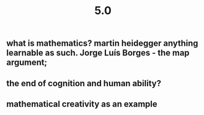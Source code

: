 #+TITLE: 5.0

** what is mathematics? martin heidegger anything learnable as such. Jorge Luís Borges - the map argument;
** the end of cognition and human ability?
** mathematical creativity as an example
